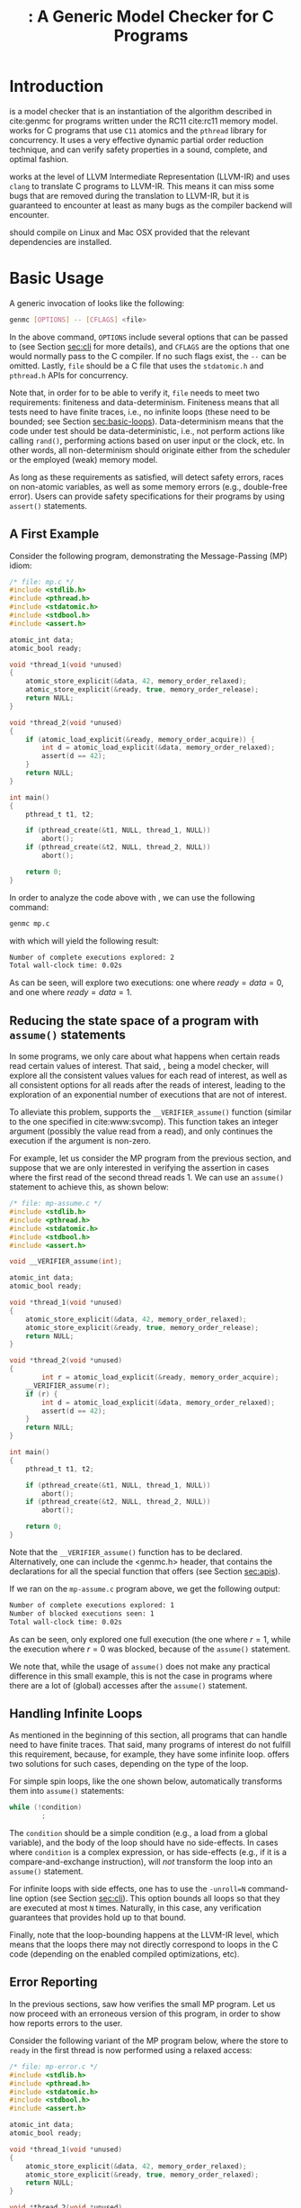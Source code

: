 #+LATEX_CLASS: michalis-demo
#+TITLE: \genmc: A Generic Model Checker for C Programs
#+OPTIONS: author:nil date:nil
#+CREATOR: <a href="http://www.gnu.org/software/emacs/">Emacs</a> 25.2.2 (<a href="http://orgmode.org">Org</a> mode)
#+LATEX_HEADER: \usepackage{calc}
#+LATEX_HEADER: \usepackage{xspace}
#+LATEX_HEADER: \usepackage{enumitem}
#+LATEX_HEADER: \colorlet{colorPO}{gray!60!black}
#+LATEX_HEADER: \colorlet{colorRF}{green!60!black}
#+LATEX_HEADER: \colorlet{colorMO}{orange}
#+LATEX_HEADER: \newcommand{\lPO}{{\color{colorPO}\mathtt{po}}}
#+LATEX_HEADER: \newcommand{\lRF}{{\color{colorRF} \mathtt{rf}}}
#+LATEX_HEADER: \newcommand{\lMO}{{\color{colorMO} \mathtt{mo}}}
#+LATEX_HEADER: \newcommand{\lPORF}{\lPO\lRF}
#+LATEX_HEADER: \newcommand{\genmc}{\textsc{GenMC}\xspace}


#+BEGIN_EXPORT latex
\newpage
#+END_EXPORT

* Introduction <<sec:intro>>

\genmc is a model checker that is an instantiation of the algorithm
described in cite:genmc for programs written under the RC11 cite:rc11
memory model.  \genmc works for C programs that use =C11= atomics and
the =pthread= library for concurrency. It uses a very effective dynamic
partial order reduction technique, and can verify safety properties in
a sound, complete, and optimal fashion.

\genmc works at the level of LLVM Intermediate Representation (LLVM-IR)
and uses =clang= to translate C programs to LLVM-IR. This means it
can miss some bugs that are removed during the translation to LLVM-IR,
but it is guaranteed to encounter at least as many bugs as the
compiler backend will encounter.

\genmc should compile on Linux and Mac OSX provided that the relevant
dependencies are installed.

* Basic Usage

A generic invocation of \genmc looks like the following:

#+BEGIN_SRC sh
    genmc [OPTIONS] -- [CFLAGS] <file>
#+END_SRC

In the above command, =OPTIONS= include several options that can be
passed to \genmc (see Section [[sec:cli]] for more details), and
=CFLAGS= are the options that one would normally pass to the C
compiler. If no such flags exist, the =--= can be omitted.
Lastly, =file= should be a C file that uses the =stdatomic.h=
and =pthread.h= APIs for concurrency.

Note that, in order for \genmc to be able to verify it, =file=
needs to meet two requirements: finiteness and data-determinism.
Finiteness means that all tests need to have finite traces,
i.e., no infinite loops (these need to be bounded; see
Section [[sec:basic-loops]]). Data-determinism means that
the code under test should be data-deterministic, i.e.,
not perform actions like calling =rand()=, performing
actions based on user input or the clock, etc. In other words,
all non-determinism should originate either from the scheduler
or the employed (weak) memory model.

As long as these requirements as satisfied, \genmc will detect safety
errors, races on non-atomic variables, as well as some memory errors
(e.g., double-free error). Users can provide safety specifications for
their programs by using =assert()= statements.

** A First Example

Consider the following program, demonstrating the Message-Passing (MP)
idiom:

#+BEGIN_SRC C
/* file: mp.c */
#include <stdlib.h>
#include <pthread.h>
#include <stdatomic.h>
#include <stdbool.h>
#include <assert.h>

atomic_int data;
atomic_bool ready;

void *thread_1(void *unused)
{
	atomic_store_explicit(&data, 42, memory_order_relaxed);
	atomic_store_explicit(&ready, true, memory_order_release);
	return NULL;
}

void *thread_2(void *unused)
{
	if (atomic_load_explicit(&ready, memory_order_acquire)) {
		int d = atomic_load_explicit(&data, memory_order_relaxed);
		assert(d == 42);
	}
	return NULL;
}

int main()
{
	pthread_t t1, t2;

	if (pthread_create(&t1, NULL, thread_1, NULL))
		abort();
	if (pthread_create(&t2, NULL, thread_2, NULL))
		abort();

	return 0;
}
#+END_SRC

In order to analyze the code above with \genmc, we can use the
following command:

#+BEGIN_SRC sh
genmc mp.c
#+END_SRC
with which \genmc will yield the following result:
#+BEGIN_SRC sh
Number of complete executions explored: 2
Total wall-clock time: 0.02s
#+END_SRC
As can be seen, \genmc will explore two executions: one where
$ready = data =0$, and one where $ready = data = 1$.


** Reducing the state space of a program with =assume()= statements <<sec:basic-assume>>

In some programs, we only care about what happens when certain
reads read certain values of interest. That said, \genmc, being
a model checker, will explore all the consistent values values
for each read of interest, as well as all consistent options for
all reads after the reads of interest, leading to the exploration
of an exponential number of executions that are not of interest.

To alleviate this problem, \genmc supports the =__VERIFIER_assume()=
function (similar to the one specified in cite:www:svcomp). This
function takes an integer argument (possibly the value read from
a read), and only continues the execution if the argument is non-zero.

For example, let us consider the MP program from the previous section,
and suppose that we are only interested in verifying the assertion
in cases where the first read of the second thread reads 1. We can
use an =assume()= statement to achieve this, as shown below:

#+BEGIN_SRC C
/* file: mp-assume.c */
#include <stdlib.h>
#include <pthread.h>
#include <stdatomic.h>
#include <stdbool.h>
#include <assert.h>

void __VERIFIER_assume(int);

atomic_int data;
atomic_bool ready;

void *thread_1(void *unused)
{
	atomic_store_explicit(&data, 42, memory_order_relaxed);
	atomic_store_explicit(&ready, true, memory_order_release);
	return NULL;
}

void *thread_2(void *unused)
{
        int r = atomic_load_explicit(&ready, memory_order_acquire);
	__VERIFIER_assume(r);
	if (r) {
		int d = atomic_load_explicit(&data, memory_order_relaxed);
		assert(d == 42);
	}
	return NULL;
}

int main()
{
	pthread_t t1, t2;

	if (pthread_create(&t1, NULL, thread_1, NULL))
		abort();
	if (pthread_create(&t2, NULL, thread_2, NULL))
		abort();

	return 0;
}
#+END_SRC
Note that the =__VERIFIER_assume()= function has to be declared. Alternatively,
one can include the <genmc.h> header, that contains the declarations for all
the special function that \genmc offers (see Section [[sec:apis]]).

If we ran \genmc on the =mp-assume.c= program above, we get the following
output:
#+BEGIN_SRC sh
Number of complete executions explored: 1
Number of blocked executions seen: 1
Total wall-clock time: 0.02s
#+END_SRC
As can be seen, \genmc only explored one full execution (the one where
$r = 1$, while the execution where $r = 0$ was blocked, because of
the =assume()= statement.

We note that, while the usage of =assume()= does not make any
practical difference in this small example, this is not the case in
programs where there are a lot of (global) accesses after the
=assume()= statement.


** Handling Infinite Loops <<sec:basic-loops>>

As mentioned in the beginning of this section, all programs that
\genmc can handle need to have finite traces. That said, many programs
of interest do not fulfill this requirement, because, for example,
they have some infinite loop. \genmc offers two solutions for such
cases, depending on the type of the loop.

For simple spin loops, like the one shown below, \genmc automatically
transforms them into =assume()= statements:
#+BEGIN_SRC C
while (!condition)
        ;
#+END_SRC
The =condition= should be a simple condition (e.g., a load from
a global variable), and the body of the loop should have no
side-effects. In cases where =condition= is a complex expression,
or has side-effects (e.g., if it is a compare-and-exchange instruction),
\genmc will /not/ transform the loop into an =assume()= statement.

For infinite loops with side effects, one has to use the =-unroll=N=
command-line option (see Section [[sec:cli]]). This option
bounds all loops so that they are executed at most =N= times.
Naturally, in this case, any verification guarantees that \genmc
provides hold up to that bound.

Finally, note that the loop-bounding happens at the LLVM-IR level,
which means that the loops there may not directly correspond to loops
in the C code (depending on the enabled compiled optimizations, etc).


** Error Reporting <<sec:basic-error>>

In the previous sections, saw how \genmc verifies the small MP program.
Let us now proceed with an erroneous version of this program, in order
to show how \genmc reports errors to the user.

Consider the following variant of the MP program below, where the
store to =ready= in the first thread is now performed using a relaxed
access:
#+BEGIN_SRC C
/* file: mp-error.c */
#include <stdlib.h>
#include <pthread.h>
#include <stdatomic.h>
#include <stdbool.h>
#include <assert.h>

atomic_int data;
atomic_bool ready;

void *thread_1(void *unused)
{
	atomic_store_explicit(&data, 42, memory_order_relaxed);
	atomic_store_explicit(&ready, true, memory_order_relaxed);
	return NULL;
}

void *thread_2(void *unused)
{
	if (atomic_load_explicit(&ready, memory_order_acquire)) {
		int d = atomic_load_explicit(&data, memory_order_relaxed);
		assert(d == 42);
	}
	return NULL;
}

int main()
{
	pthread_t t1, t2;

	if (pthread_create(&t1, NULL, thread_1, NULL))
		abort();
	if (pthread_create(&t2, NULL, thread_2, NULL))
		abort();

	return 0;
}
#+END_SRC
This program is buggy since the load from =ready= no longer
synchronizes with the corresponding store, which in turn means that
the load from =data= may also read 0 (the initial value), and
not just 42.

Running \genmc on the above program, we get the following outcome:
#+BEGIN_SRC sh
Error detected: Safety violation!
Event (2, 2) in graph:
<-1, 0> main:
	(0, 0): B
	(0, 1): M
	(0, 2): M
	(0, 3): TC [forks 1] L.30
	(0, 4): Wna (t1, 1) L.30
	(0, 5): TC [forks 2] L.32
	(0, 6): Wna (t2, 2) L.32
	(0, 7): E
<0, 1> thread_1:
	(1, 0): B
	(1, 1): Wrlx (data, 42) L.12
	(1, 2): Wrlx (ready, 1) L.13
	(1, 3): E
<0, 2> thread_2:
	(2, 0): B
	(2, 1): Racq (ready, 1) [(1, 2)] L.19
	(2, 2): Rrlx (data, 0) [INIT] L.20

Assertion violation: d == 42
Number of complete executions explored: 1
Total wall-clock time: 0.02s
#+END_SRC

\genmc reports an error and prints some information relevant for
debugging. First, it prints the type of the error, then the execution
graph representing the erroneous execution, and finally the error
message, along with the executions explored so far and the time that
was required.

The graph contains the events of each thread along with some
information about the corresponding source-code instructions.  For
example, for write events (e.g., event (1, 1)), the access mode, the
name of the variable accessed, the value written, as well as the
corresponding source-code line are printed. The situation is similar
for reads (e.g., event (2, 1)), but also the position in the graph
from which the read is reading from is printed.

Note that there are many different types of events. However, many of
them are \genmc-related and not of particular interest to users (e.g.,
events labeled with `B', which correspond to the beginning of a
thread). Thus, \genmc only prints the source-code lines for events
that correspond to actual user instructions, thus helping the
debugging procedure.

Finally, when more information regarding an error are required,
two command-line switches are provided. The =-dump-error-graph=<file>=
switch provides a visual representation of the erroneous execution,
as it will output the reported graph in DOT format in =<file>=,
so that it can be viewed by a PDF viewer. Finally, the =-print-error-trace=
switch will print a sequence of source-code lines leading to
the error. The latter is especially useful for cases where
the bug is not caused by some weak-memory effect but rather from
some particular interleaving (e.g., if all accesses are
 =memory_order_seq_cst=), and the write where each read is reading
from can be determined simply by locating the previous write in the
same memory location in the sequence.


* Command-line Options <<sec:cli>>

A full list of the available command-line options can by viewed
by issuing =genmc -help=. Below we will describe the ones that
are most useful when verifying user programs.

#+ATTR_LATEX: :options [leftmargin=!, labelwidth=\widthof{\ttfamily pprogrampentrypfunction=pfunpnamep}, font={\color{blue!50!black}\ttfamily}, labelindent=\parindent]
- -wb :: Perform the exploration based on the $\lPORF$
     equivalence partitioning (default).
- -mo :: Perform the exploration based on the $(\lPO \cup \lRF \cup \lMO)$
     equivalence partitioning.
- -unroll=<N> :: All loops will be executed at most $N$ times.
- -dump-error-graph=<file> :: Outputs an erroneous graph to file
     =<file>=.
- -print-error-trace :: Outputs a sequence of source-code instructions
     that lead to an error.
- -disable-race-detection :: Disables race detection for non-atomic
     accesses.
- =-program-entry-function=<fun_name>= :: Uses function =<fun_name>=
     as the program's entry point, instead of =main()=.
- -disable-spin-assume :: Disables the transformation of spin loops to
     =assume()= statements.


* Supported APIs <<sec:apis>>

Apart from C11 API (defined in =stdatomic.h=) and the =assert()=
function used to define safety specifications, below we list supported
functions from different libraries.

** Supported =stdio= API

The following functions are supported from =stdio.h=:

#+ATTR_LATEX: :options [leftmargin=!, font={\color{red!50!black}\ttfamily}, labelindent=\parindent]
- int fclose(FILE *) ::
- int fflush(FILE *) ::
- FILE *fopen(const char *, const char *) ::
- int printf(const char *, ...) ::
- int fprintf(FILE *, const char *, ...) ::
- =size_t fwrite(const void *, size_t, size_t, FILE *)= ::

Note that, in this case, said support is provided only for programs to
compile, and is not meant to provide functional substitutes for the
actual functions of =stdio.h=. (In addition, reading from files can
violate the data non-determinism requirement of stateless model checking.)
That said, functions like =printf()= should execute normally on Linux
machines.

** Supported =stdlib= API

The following functions are supported from =stdlib.h=:

#+ATTR_LATEX: :options [leftmargin=!, font={\color{red!50!black}\ttfamily}, labelindent=\parindent]
- void abort(void) ::
- int abs(int) ::
- int atoi(const char *) ::
- void free(void *) ::
- =void *malloc(size_t)= ::

** Supported =pthread= API

The following functions are supported from =pthread.h=:

#+ATTR_LATEX: :options [leftmargin=!, font={\color{red!50!black}\ttfamily}, labelindent=\parindent]
- =int pthread_create (pthread_t *, const pthread_attr_t *, void *(*) (void *), void *)= ::
- =int pthread_join (pthread_t, void **)= ::
- =pthread_t pthread_self (void)= ::
- =void pthread_exit (void *)= ::
- =int pthread_mutex_init (pthread_mutex_t *, const pthread_mutexattr_t *)= ::
- =int pthread_mutex_lock (pthread_mutex_t *)= ::
- =int pthread_mutex_unlock (pthread_mutex_t *)= ::
- =int pthread_mutex_trylock (pthread_mutex_t *)= ::


** Supported SV-COMP cite:www:svcomp API

The following functions from the ones defined in SV-COMP
cite:www:svcomp are supported:

#+ATTR_LATEX: :options [leftmargin=!, font={\color{red!50!black}\ttfamily}, labelindent=\parindent]
- =void __VERIFIER_assume(int)= ::
- =int __VERIFIER_nondet_int(void)= ::

Note that, since \genmc is a stateless model checker, =__VERIFIER_nondet_int()=
only "simulates" data non-determism, and does actually provide support for it.
More specifically, the sequence of numbers it produces for each thread, remains
the same across different executions.

* Contact <<sec:contact>>

For feedback, questions, and bug reports please send an e-mail to
[[mailto:michalis@mpi-sws.org][michalis@mpi-sws.org]].


bibliographystyle:unsrt
bibliography:~/Documents/wmbib/biblio.bib
